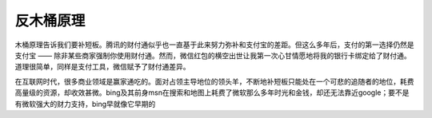 ==========
反木桶原理
==========

木桶原理告诉我们要补短板。腾讯的财付通似乎也一直基于此来努力弥补和支付宝的差距。但这么多年后，支付的第一选择仍然是支付宝 —— 除非某些商家强制你使用财付通。然而，微信红包的横空出世让我第一次心甘情愿地将我的银行卡绑定给了财付通。道理很简单，同样是支付工具，微信赋予了财付通差异。

在互联网时代，很多商业领域是赢家通吃的。面对占领主导地位的领头羊，不断地补短板只能处在一个可悲的追随者的地位，耗费高量级的资源，却收效甚微。bing及其前身msn在搜索和地图上耗费了微软那么多年时光和金钱，却还无法靠近google；要不是有微软强大的财力支持，bing早就像它早期的
